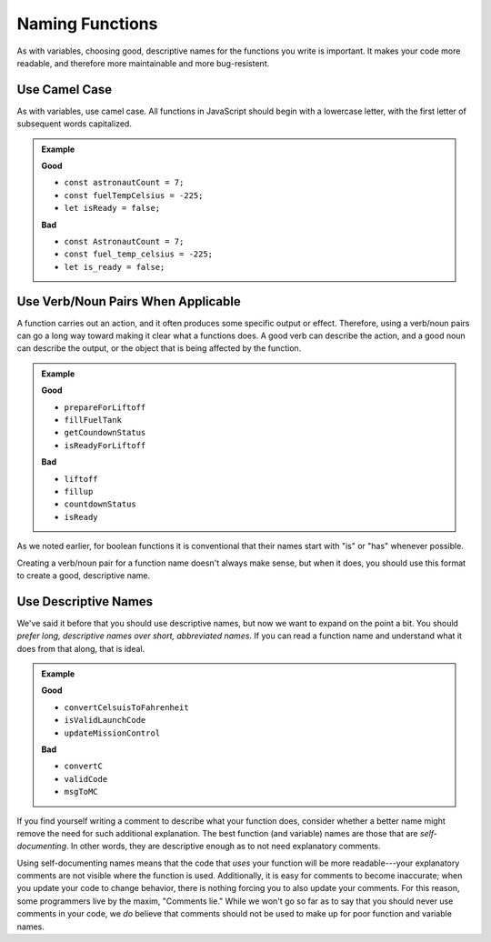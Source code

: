 Naming Functions
================

As with variables, choosing good, descriptive names for the functions you write is important. It makes your code more readable, and therefore more maintainable and more bug-resistent.

Use Camel Case
--------------

As with variables, use camel case. All functions in JavaScript should begin with a lowercase letter, with the first letter of subsequent words capitalized.

.. admonition:: Example

   **Good**

   - ``const astronautCount = 7;``
   - ``const fuelTempCelsius = -225;``
   - ``let isReady = false;``
   

   **Bad**

   - ``const AstronautCount = 7;``
   - ``const fuel_temp_celsius = -225;``
   - ``let is_ready = false;``

Use Verb/Noun Pairs When Applicable
-----------------------------------

A function carries out an action, and it often produces some specific output or effect. Therefore, using a verb/noun pairs can go a long way toward making it clear what a functions does. A good verb can describe the action, and a good noun can describe the output, or the object that is being affected by the function.

.. admonition:: Example

   **Good**

   - ``prepareForLiftoff``
   - ``fillFuelTank``
   - ``getCoundownStatus``
   - ``isReadyForLiftoff``

   **Bad**

   - ``liftoff``
   - ``fillup``
   - ``countdownStatus``
   - ``isReady``

As we noted earlier, for boolean functions it is conventional that their names start with "is" or "has" whenever possible. 

Creating a verb/noun pair for a function name doesn't always make sense, but when it does, you should use this format to create a good, descriptive name.

Use Descriptive Names
---------------------

We've said it before that you should use descriptive names, but now we want to expand on the point a bit. You should *prefer long, descriptive names over short, abbreviated names*. If you can read a function name and understand what it does from that along, that is ideal.

.. admonition:: Example

   **Good**

   - ``convertCelsuisToFahrenheit``
   - ``isValidLaunchCode``
   - ``updateMissionControl``
   

   **Bad**

   - ``convertC``
   - ``validCode``
   - ``msgToMC``

.. _comments_lie:

If you find yourself writing a comment to describe what your function does, consider whether a better name might remove the need for such additional explanation. The best function (and variable) names are those that are *self-documenting*. In other words, they are descriptive enough as to not need explanatory comments. 

Using self-documenting names means that the code that *uses* your function will be more readable---your explanatory comments are not visible where the function is used. Additionally, it is easy for comments to become inaccurate; when you update your code to change behavior, there is nothing forcing you to also update your comments. For this reason, some programmers live by the maxim, "Comments lie." While we won't go so far as to say that you should never use comments in your code, we *do* believe that comments should not be used to make up for poor function and variable names.
